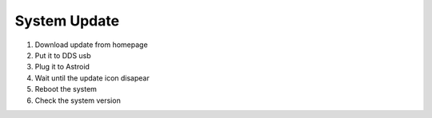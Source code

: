 .. _systemupdate:

System Update
============================


1. Download update from homepage
2. Put it to DDS usb
3. Plug it to Astroid 
4. Wait until the update icon disapear
5. Reboot the system
6. Check the system version

